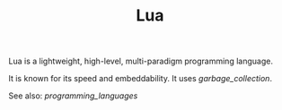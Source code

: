 #+TITLE: Lua

Lua is a lightweight, high-level, multi-paradigm programming language.

It is known for its speed and embeddability. It uses [[garbage_collection]].

See also: [[programming_languages]]
